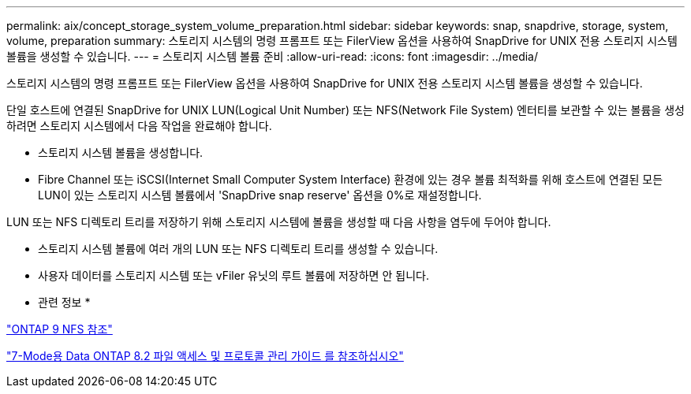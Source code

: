 ---
permalink: aix/concept_storage_system_volume_preparation.html 
sidebar: sidebar 
keywords: snap, snapdrive, storage, system, volume, preparation 
summary: 스토리지 시스템의 명령 프롬프트 또는 FilerView 옵션을 사용하여 SnapDrive for UNIX 전용 스토리지 시스템 볼륨을 생성할 수 있습니다. 
---
= 스토리지 시스템 볼륨 준비
:allow-uri-read: 
:icons: font
:imagesdir: ../media/


[role="lead"]
스토리지 시스템의 명령 프롬프트 또는 FilerView 옵션을 사용하여 SnapDrive for UNIX 전용 스토리지 시스템 볼륨을 생성할 수 있습니다.

단일 호스트에 연결된 SnapDrive for UNIX LUN(Logical Unit Number) 또는 NFS(Network File System) 엔터티를 보관할 수 있는 볼륨을 생성하려면 스토리지 시스템에서 다음 작업을 완료해야 합니다.

* 스토리지 시스템 볼륨을 생성합니다.
* Fibre Channel 또는 iSCSI(Internet Small Computer System Interface) 환경에 있는 경우 볼륨 최적화를 위해 호스트에 연결된 모든 LUN이 있는 스토리지 시스템 볼륨에서 'SnapDrive snap reserve' 옵션을 0%로 재설정합니다.


LUN 또는 NFS 디렉토리 트리를 저장하기 위해 스토리지 시스템에 볼륨을 생성할 때 다음 사항을 염두에 두어야 합니다.

* 스토리지 시스템 볼륨에 여러 개의 LUN 또는 NFS 디렉토리 트리를 생성할 수 있습니다.
* 사용자 데이터를 스토리지 시스템 또는 vFiler 유닛의 루트 볼륨에 저장하면 안 됩니다.


* 관련 정보 *

http://docs.netapp.com/ontap-9/topic/com.netapp.doc.cdot-famg-nfs/home.html["ONTAP 9 NFS 참조"]

https://library.netapp.com/ecm/ecm_download_file/ECMP1401220["7-Mode용 Data ONTAP 8.2 파일 액세스 및 프로토콜 관리 가이드 를 참조하십시오"]
